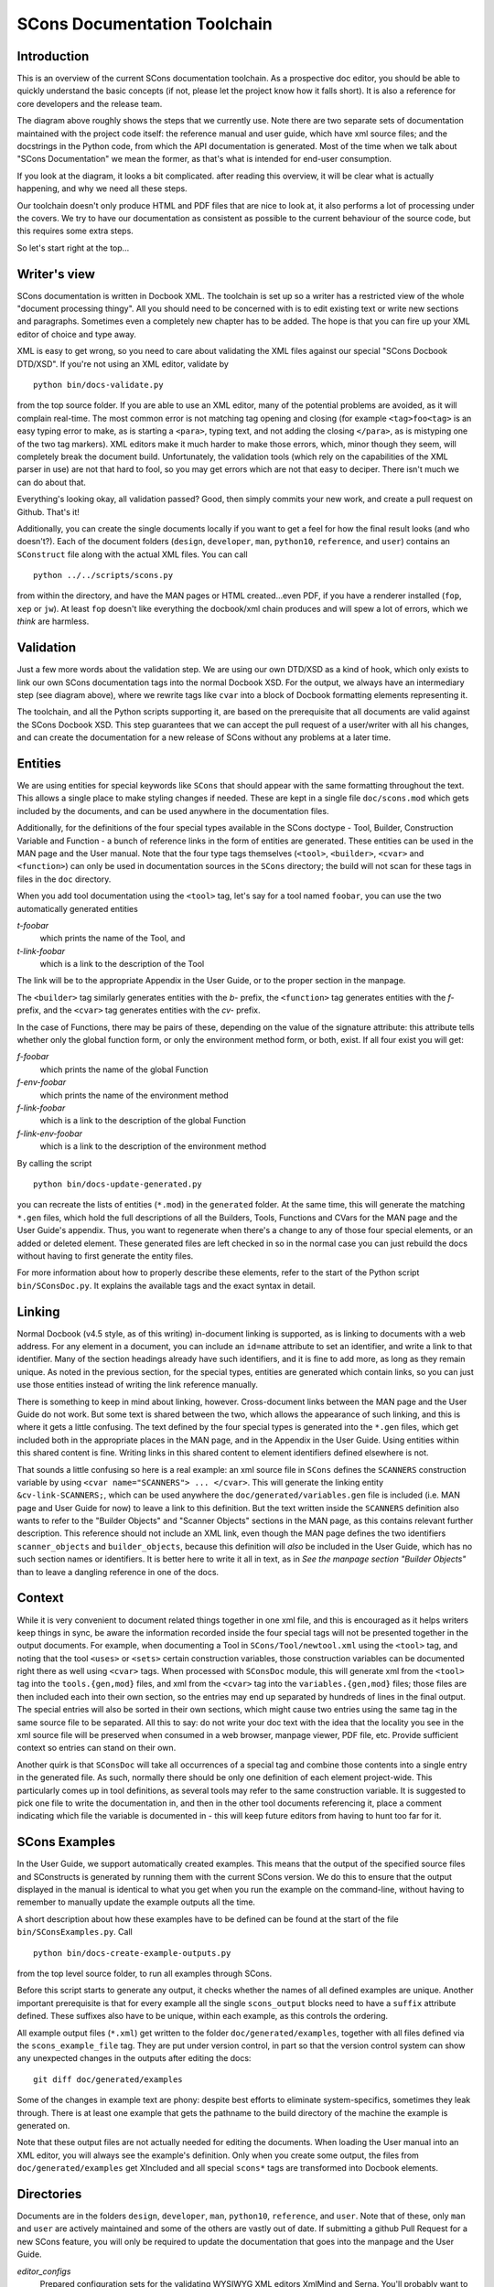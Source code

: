 =============================
SCons Documentation Toolchain
=============================


Introduction
============

This is an overview of the current SCons documentation toolchain.
As a prospective doc editor, you should be able to quickly
understand the basic concepts (if not, please let the project know how
it falls short).  It is also a reference for core developers and the
release team.

.. image:: images/overview.png

The diagram above roughly shows the steps that we currently use.
Note there are two separate sets of documentation maintained with
the project code itself: the reference manual and user guide,
which have xml source files; and the docstrings in the Python code,
from which the API documentation is generated. Most of the time
when we talk about "SCons Documentation" we mean the former,
as that's what is intended for end-user consumption.

If you look at the diagram, it looks a bit complicated. after
reading this overview, it will be clear what is actually happening,
and why we need all these steps.

Our toolchain doesn't only produce HTML and PDF files that are nice
to look at, it also performs a lot of processing under the covers. We
try to have our documentation as consistent as possible to the current
behaviour of the source code, but this requires some extra steps.

So let's start right at the top...

Writer's view
=============

SCons documentation is written in Docbook XML.
The toolchain is set up so a writer has a restricted view of the
whole "document processing thingy". All you should need to be concerned
with is to edit existing text or write new sections and paragraphs.
Sometimes even a completely new chapter has to be added. The hope
is that you can fire up your XML editor of choice and type away.

XML is easy to get wrong, so you need to care about
validating the XML files
against our special "SCons Docbook DTD/XSD".
If you're not using an XML editor, validate by

::

    python bin/docs-validate.py


from the top source folder. If you are able to use
an XML editor, many of the potential problems are avoided,
as it will complain real-time.
The most common error is not matching tag opening and closing
(for example ``<tag>foo<tag>`` is an easy typing error to make,
as is starting a ``<para>``, typing text, and not adding the
closing ``</para>``, as is mistyping one of the two
tag markers). XML editors make it much harder to make
those errors, which, minor though they seem, will completely
break the document build. Unfortunately, the validation tools
(which rely on the capabilities of the XML parser in use)
are not that hard to fool, so you may get errors which are
not that easy to deciper. There isn't much we can do about that.

Everything's looking okay, all validation passed? Good, then simply
commits your new work, and create a pull request on Github. That's it!

Additionally, you can create the single documents locally if you want
to get a feel for how the final result looks (and who doesn't?). Each of
the document folders (``design``, ``developer``, ``man``, ``python10``,
``reference``, and ``user``) contains an ``SConstruct`` file along with
the actual XML files. You can call

::

    python ../../scripts/scons.py

from within the directory, and have the MAN pages or HTML created...even
PDF, if you have a renderer installed (``fop``, ``xep`` or ``jw``).
At least ``fop`` doesn't like everything the docbook/xml chain
produces and will spew a lot of errors, which we *think* are harmless.

Validation
==========

Just a few more words about the validation step.  We are using our
own DTD/XSD as a kind of hook, which only exists to link our own SCons
documentation tags into the normal Docbook XSD. For the output, we always
have an intermediary step (see diagram above), where we rewrite tags like
``cvar`` into a block of Docbook formatting elements representing it.

The toolchain, and all the Python scripts supporting it, are based
on the prerequisite that all documents are valid against the SCons
Docbook XSD. This step guarantees that we can accept the pull request
of a user/writer with all his changes, and can create the documentation
for a new release of SCons without any problems at a later time.


Entities
========

We are using entities for special keywords like ``SCons`` that should
appear with the same formatting throughout the text. This allows a
single place to make styling changes if needed. These are kept in
a single file ``doc/scons.mod`` which gets included by the documents,
and can be used anywhere in the documentation files.

Additionally, for the definitions of the four special types available
in the SCons doctype - Tool, Builder, Construction Variable and Function -
a bunch of reference links in the form of entities are generated.
These entities can be used in the MAN page and the User manual.
Note that the four type tags themselves (``<tool>``, ``<builder>``,
``<cvar>`` and ``<function>``) can only be used in documentation
sources in the ``SCons`` directory; the build will not scan for these
tags in files in the ``doc`` directory.

When you add tool documentation using the ``<tool>`` tag,
let's say for a tool named ``foobar``, you can use the two
automatically generated entities

*t-foobar*
    which prints the name of the Tool, and

*t-link-foobar*
    which is a link to the description of the Tool

The link will be to the appropriate Appendix in the User Guide,
or to the proper section in the manpage.

The ``<builder>`` tag similarly generates entities with the *b-* prefix,
the ``<function>`` tag generates entities with the *f-* prefix,
and the ``<cvar>`` tag generates entities with the *cv-* prefix.

In the case of Functions, there may be pairs of these, depending
on the value of the signature attribute: this attribute tells
whether only the global function form, or only the environment
method form, or both, exist. If all four exist you will get:

*f-foobar*
    which prints the name of the global Function

*f-env-foobar*
    which prints the name of the environment method

*f-link-foobar*
    which is a link to the description of the global Function

*f-link-env-foobar*
    which is a link to the description of the environment method


By calling the script

::

    python bin/docs-update-generated.py

you can recreate the lists of entities (``*.mod``) in the ``generated``
folder.  At the same time, this will generate the matching ``*.gen``
files, which hold the full descriptions of all the Builders, Tools,
Functions and CVars for the MAN page and the User Guide's appendix.
Thus, you want to regenerate when there's a change to
any of those four special elements, or an added or deleted element.
These generated files are left checked in so in the normal case you
can just rebuild the docs without having to first generate the entity
files.

For more information about how to properly describe these elements,
refer to the start of the Python script ``bin/SConsDoc.py``. It explains
the available tags and the exact syntax in detail.


Linking
=======

Normal Docbook (v4.5 style, as of this writing) in-document linking
is supported, as is linking to documents with a web address.
For any element in a document, you can include an ``id=name``
attribute to set an identifier, and write a link to that identifier.
Many of the section headings already have such identifiers,
and it is fine to add more, as long as they remain unique.
As noted in the previous section, for the special types,
entities are generated which contain links,
so you can just use those entities instead
of writing the link reference manually.

There is something to keep in mind about linking, however.
Cross-document links between the MAN page and the User Guide
do not work.  But some text is shared between the two, which
allows the appearance of such linking, and this is where it
gets a little confusing.  The text defined by the four special
types is generated into the ``*.gen`` files,
which get included both in the appropriate places in the MAN page,
and in the Appendix in the User Guide.  Using entities within
this shared content is fine.  Writing links in this shared
content to element identifiers defined elsewhere is not.

That sounds a little confusing so here is a real example:
an xml source file in ``SCons`` defines the ``SCANNERS``
construction variable by using ``<cvar name="SCANNERS"> ... </cvar>``.
This will generate the linking entity ``&cv-link-SCANNERS;``,
which can be used anywhere the ``doc/generated/variables.gen``
file is included (i.e. MAN page and User Guide for now)
to leave a link to this definition.
But the text written inside the ``SCANNERS`` definition
also wants to refer to the "Builder Objects" and "Scanner
Objects" sections in the MAN page, as this contains relevant
further description. This reference should not include an
XML link, even though the MAN page defines the two identifiers
``scanner_objects`` and ``builder_objects``, because this
definition will *also* be included in the User Guide, which
has no such section names or identifiers.  It is better here
to write it all in text, as in *See the manpage section
"Builder Objects"* than to leave a dangling reference in one
of the docs.

Context
=======
While it is very convenient to document related
things together in one xml file, and this is encouraged
as it helps writers keep things in sync,
be aware the information recorded inside the four special tags
will not be presented together in the output documents.
For example, when documenting a Tool in
``SCons/Tool/newtool.xml`` using the ``<tool>`` tag,
and noting that the tool ``<uses>`` or ``<sets>``
certain construction variables,
those construction variables can be documented
right there as well using ``<cvar>`` tags.
When processed with ``SConsDoc`` module,
this will generate xml from the
``<tool>`` tag into the ``tools.{gen,mod}`` files,
and xml from the ``<cvar>`` tag into
the ``variables.{gen,mod}`` files;
those files are then included each into their own
section, so the entries may end up separated by
hundreds of lines in the final output.
The special entries will also be sorted in their
own sections, which might cause two entries using the
same tag in the same source file to be separated.
All this to say: do not write your doc text
with the idea that the locality you see in the xml source file
will be preserved when consumed in a web browser,
manpage viewer, PDF file, etc. Provide sufficient context
so entries can stand on their own.

Another quirk is that ``SConsDoc``
will take all occurrences of a special tag and
combine those contents into a single entry in the generated file.
As such, normally there should be only one definition of
each element project-wide. This particularly comes up in tool definitions,
as several tools may refer to the same construction variable.
It is suggested to pick one file to write the documentation in,
and then in the other tool documents referencing it,
place a comment indicating which file the variable is documented in -
this will keep future editors from having to hunt too far for it.

SCons Examples
==============

In the User Guide, we support automatically created examples. This
means that the output of the specified source files and SConstructs
is generated by running them with the current SCons version.  We do this
to ensure that the output displayed in the manual is identical to what
you get when you run the example on the command-line, without having
to remember to manually update the example outputs all the time.

A short description about how these examples have to be defined can be
found at the start of the file ``bin/SConsExamples.py``. Call

::

    python bin/docs-create-example-outputs.py

from the top level source folder, to run all examples through SCons.

Before this script starts to generate any output, it checks whether the
names of all defined examples are unique. Another important prerequisite
is that for every example all the single ``scons_output`` blocks need
to have a ``suffix`` attribute defined. These suffixes also have to be
unique, within each example, as this controls the ordering.

All example output files (``*.xml``) get written to the folder
``doc/generated/examples``, together with all files defined via the
``scons_example_file`` tag. They are put under version control, in
part so that the version control system can show any unexpected
changes in the outputs after editing the docs:

::

   git diff doc/generated/examples

Some of the changes in example text are phony: despite best
efforts to eliminate system-specifics, sometimes they leak through.
There is at least one example that gets the pathname to the
build directory of the machine the example is generated on.

Note that these output files are not actually needed for editing the
documents. When loading the User manual into an XML editor, you will
always see the example's definition. Only when you create some output,
the files from ``doc/generated/examples`` get XIncluded and all special
``scons*`` tags are transformed into Docbook elements.


Directories
===========

Documents are in the folders ``design``, ``developer``, ``man``,
``python10``, ``reference``, and ``user``. Note that of these,
only ``man`` and ``user`` are actively maintained and some of
the others are vastly out of date.  If submitting a github
Pull Request for a new SCons feature, you will only be required
to update the documentation that goes into the manpage and the
User Guide.

*editor_configs*
    Prepared configuration sets for the validating WYSIWYG XML editors
    XmlMind and Serna. You'll probably want to try the latter, because
    the XXE config requires you to have a full version (costing a few
    hundred bucks) and is therefore untested. For installing the Serna
    config, simply copy the ``scons`` folder into the ``plugins``
    directory of your installation. Likewise, the XXE files from the
    ``xmlmind`` folder have to be copied into ``~/.xxe4/`` under Linux.

*generated*
    Entity lists and outputs of the UserGuide examples. They get generated
    by the update scripts ``bin/docs-update-generated.py``
    and ``bin/docs-create-example-outputs.py``.

*images*
    Images for the ``overview.rst`` document.

*xsd*
    The SCons Docbook schema (XSD), based on the Docbook v4.5 DTD/XSD.

*xslt*
    XSLT transformation scripts for converting the special SCons
    tags like ``scons_output`` to valid Docbook during document
    processing.

